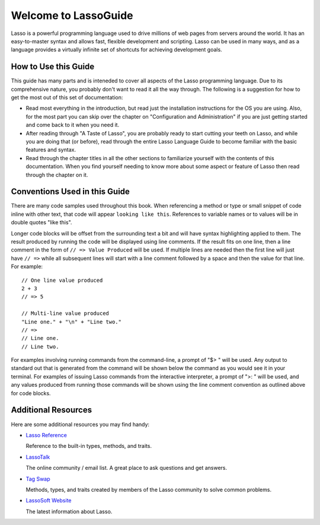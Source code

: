 .. Lasso Guide documentation master file, created by
   sphinx-quickstart on Tue Jul 31 01:26:58 2012.
   You can adapt this file completely to your liking, but it should at least
   contain the root `toctree` directive.

.. Eventually I'd like to replace this front page with something nicer-looking
   that uses the full page width.

*****************************
 Welcome to **Lasso**\ Guide
*****************************

Lasso is a powerful programming language used to drive millions of web pages
from servers around the world. It has an easy-to-master syntax and allows fast,
flexible development and scripting. Lasso can be used in many ways, and as a
language provides a virtually infinite set of shortcuts for achieving
development goals.

.. only:: html

   What follows is a living set of documentation for the Lasso 9 programming
   language. As this documentation will change or be improved over time, please
   regularly review during your development and feel free to ask questions or
   make suggestions for improvement. Send and and all requests or suggestions to
   docs@lassosoft.com; we will review and answer as soon as possible.

.. only:: latex

   This book is meant to serve as both an introduction and comprehensive guide
   to Lasso. It covers version |version| and was created on |today|. The
   material in this book will evolve and improve along with Lasso. The most up-
   to-date version of this documentation containing all fixes can be found at
   `<http://lassoguide.com>`_

.. only:: html

   .. toctree::
      :maxdepth: 1

      server/index_server
      language/index_language
      operations/index_operations
      databases/index_databases
      api/index_api
      getstart/index_getstart


How to Use this Guide
=====================

This guide has many parts and is inteneded to cover all aspects of the Lasso
programming language. Due to its comprehensive nature, you probably don't want
to read it all the way through. The following is a suggestion for how to get the
most out of this set of documentation:

-  Read most everything in the introduction, but read just the installation
   instructions for the OS you are using. Also, for the most part you can skip
   over the chapter on "Configuration and Administration" if you are just
   getting started and come back to it when you need it.

-  After reading through "A Taste of Lasso", you are probably ready to start
   cutting your teeth on Lasso, and while you are doing that (or before), read
   through the entire Lasso Language Guide to become familiar with the basic
   features and syntax.

-  Read through the chapter titles in all the other sections to familiarize
   yourself with the contents of this documentation. When you find yourself
   needing to know more about some aspect or feature of Lasso then read through
   the chapter on it.


Conventions Used in this Guide
==============================

There are many code samples used throughout this book. When referencing a method
or type or small snippet of code inline with other text, that code will appear
``looking like this``. References to variable names or to values will be in
double quotes "like this".

Longer code blocks will be offset from the surrounding text a bit and will have
syntax highlighting applied to them. The result produced by running the code
will be displayed using line comments. If the result fits on one line, then a
line comment in the form of ``// => Value Produced`` will be used. If multiple
lines are needed then the first line will just have ``// =>`` while all
subsequent lines will start with a line comment followed by a space and then the
value for that line. For example::

   // One line value produced
   2 + 3
   // => 5

   // Multi-line value produced
   "Line one." + "\n" + "Line two."
   // =>
   // Line one.
   // Line two.

For examples involving running commands from the command-line, a prompt of "$> "
will be used. Any output to standard out that is generated from the command will
be shown below the command as you would see it in your terminal. For examples of
issuing Lasso commands from the interactive interpreter, a prompt of ">: " will
be used, and any values produced from running those commands will be shown using
the line comment convention as outlined above for code blocks.


Additional Resources
====================

Here are some additional resources you may find handy:

-  `Lasso Reference <http://www.lassosoft.com/lassoDocs/languageReference>`_
   
   Reference to the built-in types, methods, and traits.

-  `LassoTalk <http://www.lassosoft.com/LassoTalk/>`_
   
   The online community / email list. A great place to ask questions and get
   answers.

-  `Tag Swap <http://www.lassosoft.com/tagswap>`_
   
   Methods, types, and traits created by members of the Lasso community to solve
   common problems.

-  `LassoSoft Website <http://www.lassosoft.com>`_
   
   The latest information about Lasso.


.. only:: html

   Appendices
   ==========

   .. glossary
   .. credits
   .. copyright
   .. license

   * :ref:`genindex`
   * :ref:`glossary`
   * :ref:`search`
